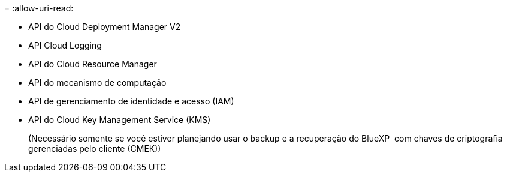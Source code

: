 = 
:allow-uri-read: 


* API do Cloud Deployment Manager V2
* API Cloud Logging
* API do Cloud Resource Manager
* API do mecanismo de computação
* API de gerenciamento de identidade e acesso (IAM)
* API do Cloud Key Management Service (KMS)
+
(Necessário somente se você estiver planejando usar o backup e a recuperação do BlueXP  com chaves de criptografia gerenciadas pelo cliente (CMEK))


